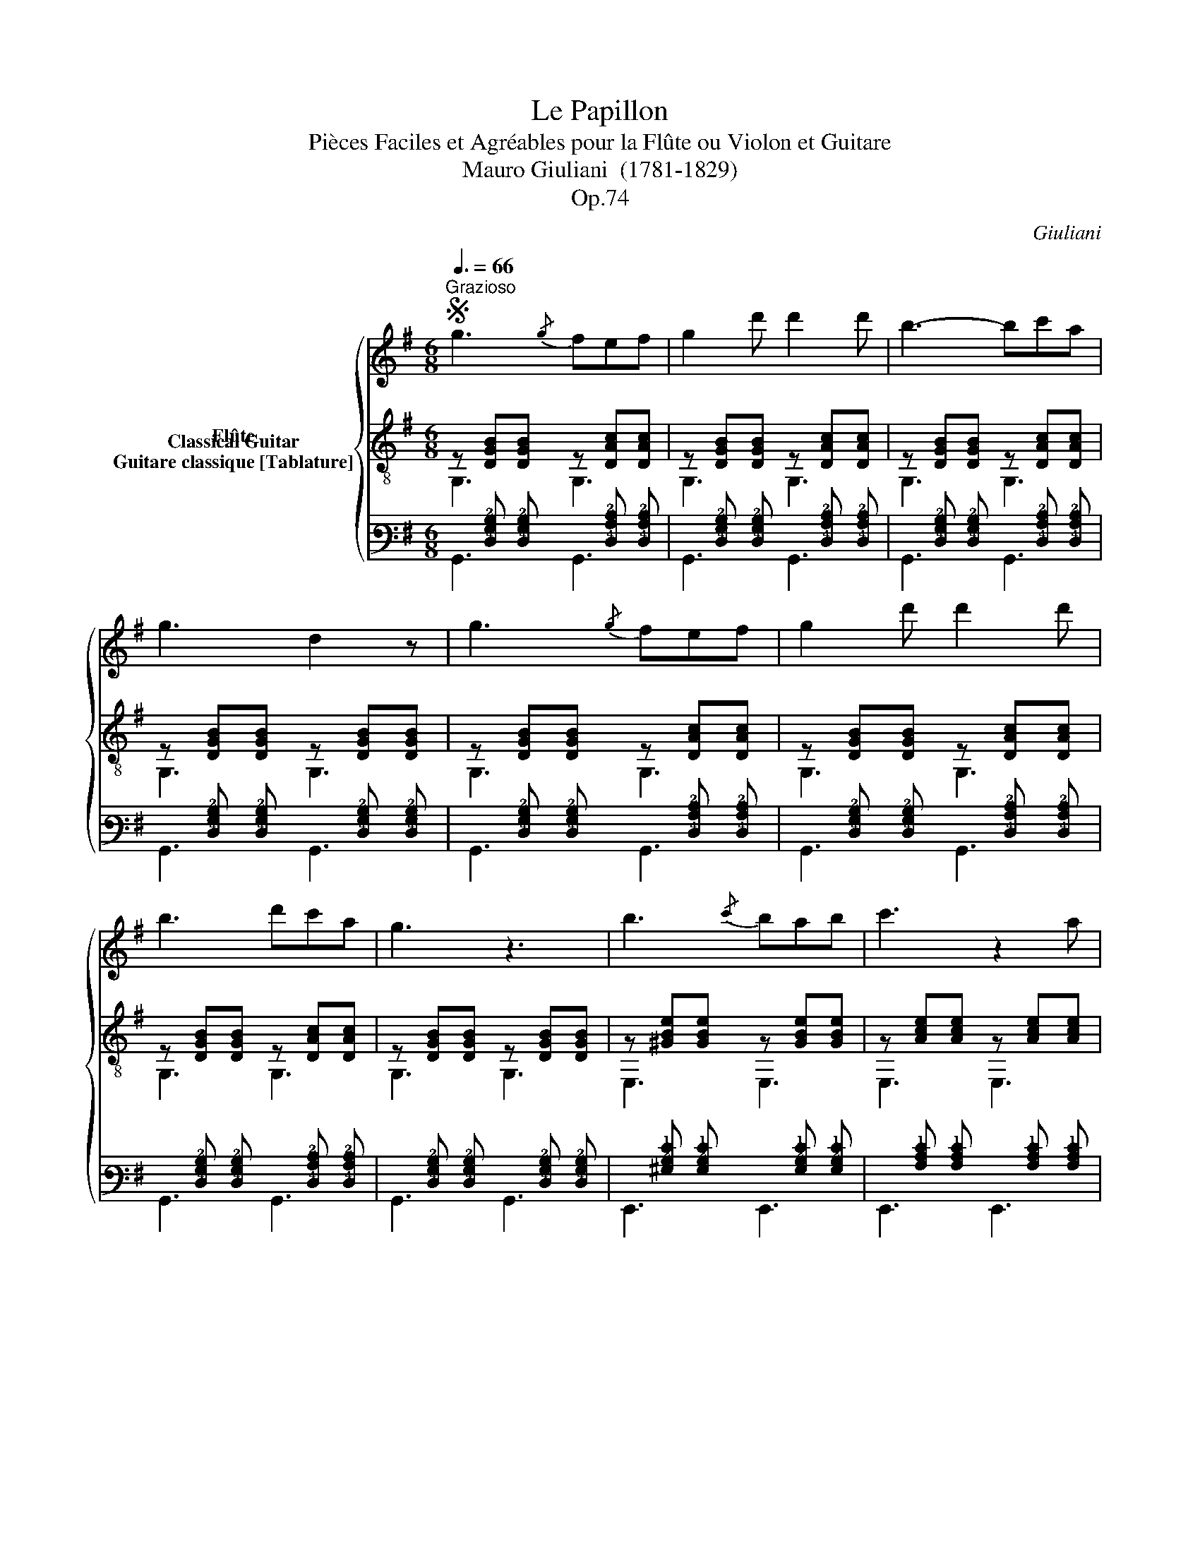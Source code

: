 X:1
T:Le Papillon
T:Pièces Faciles et Agréables pour la Flûte ou Violon et Guitare 
T:Mauro Giuliani  (1781-1829)
T:Op.74
C:Giuliani
%%score { 1 ( 2 3 ) ( 4 5 ) }
L:1/8
Q:3/8=66
M:6/8
K:G
V:1 treble nm="Flûte"
V:2 treble-8 nm="Classical Guitar"
V:3 treble-8 
V:4 tab stafflines=6 strings=E2,A2,D3,G3,B3,E4 nostems nm="Guitare classique [Tablature]"
V:5 tab stafflines=6 strings=E2,A2,D3,G3,B3,E4 nostems 
V:1
S"^Grazioso" g3{/g} fef | g2 d' d'2 d' | b3- bc'a | g3 d2 z | g3{/g} fef | g2 d' d'2 d' | %6
 b3 d'c'a | g3 z3 | b3{/c'} bab | c'3 z2 a | ^g2 g{/a} gfg | a3 e2 z | a3{/b} aga | b3 z2 g | %14
 _b2 b bag | d2 z z3 | g3{/g} fef | g2 d' d'2 d' | b3- bc'a | g3 d2 z | g3{/g} fef | g2 d' d'2 d' | %22
 b3 d'c'a | g3 z3 | d3- dcB |{cd} e3 z3 | a3- agf |{ga} b3 z3 | d'3- d'c'b |{c'd'} e'3- e'c'a | %30
 f2 f{/g} fef | g2 z{/g} fef | g2 z{/g} fef | g2 z b2 z | g3 z3 |] %35
V:2
 z [DGB][DGB] z [DAc][DAc] | z [DGB][DGB] z [DAc][DAc] | z [DGB][DGB] z [DAc][DAc] | %3
 z [DGB][DGB] z [DGB][DGB] | z [DGB][DGB] z [DAc][DAc] | z [DGB][DGB] z [DAc][DAc] | %6
 z [DGB][DGB] z [DAc][DAc] | z [DGB][DGB] z [DGB][DGB] | z [^GBe][GBe] z [GBe][GBe] | %9
 z [Ace][Ace] z [Ace][Ace] | z [Bde][Bde] z [Bde][Bde] | z [Ace][Ace] z [Ace][Ace] | %12
 z [Acf][Acf] z [Acf][Acf] | z [GBg][GBg] z [GBg][GBg] | z [_B^cg][Bcg] z [Bcg][Bcg] | %15
 [df][ce][Bd] [Ac][GB][DA] | z [DGB][DGB] z [DAc][DAc] | z [DGB][DGB] z [DAc][DAc] | %18
 z [DGB][DGB] z [DAc][DAc] | z [DGB][DGB] z [DGB][DGB] | z [DGB][DGB] z [DAc][DAc] | %21
 z [DGB][DGB] z [DAc][DAc] | z [DGB][DGB] z [DAc][DAc] | z [DGB][DGB] z [GBg][GBg] | %24
 z [Gd=f][Gdf] z [Gdf][Gdf] | z [Gce][Gce] z [Gce][Gce] | z [DAc][DAc] z [DAc][DAc] | %27
 z [DGB][DGB] z [GBg][GBg] | z [Gd=f][Gdf] z [Gdf][Gdf] | z [Gce][Gce] z [Gce][Gce] | %30
 z [DAc][DAc] z [DAc][DAc] | z [DGB][DGB] z [DAc][DAc] | z [DGB][DGB] z [DAc][DAc] | %33
 [DGB]2 z [DGd]2 z | [GBg]3 z3 |] %35
V:3
 G,3 G,3 | G,3 G,3 | G,3 G,3 | G,3 G,3 | G,3 G,3 | G,3 G,3 | G,3 G,3 | G,3 G,3 | E,3 E,3 | %9
 E,3 E,3 | E,3 E,3 | A,3 A,3 | D3 D3 | G,3 G,3 | _E3 E3 | D3 z3 | G,3 G,3 | G,3 G,3 | G,3 G,3 | %19
 G,3 G,3 | G,3 G,3 | G,3 G,3 | G,3 G,3 | G,3 G,3 | G,3 G,3 | G,3 G,3 | G,3 G,3 | G,3 G,3 | %28
 G,3 G,3 | G,3 G,3 | G,3 G,3 | G,3 G,3 | G,3 G,3 | G,2 z G,2 z | G,3 z3 |] %35
V:4
 x [!4!D,!3!G,!2!B,] [!4!D,!3!G,!2!B,] x [!4!D,!3!A,!2!C] [!4!D,!3!A,!2!C] | %1
 x [!4!D,!3!G,!2!B,] [!4!D,!3!G,!2!B,] x [!4!D,!3!A,!2!C] [!4!D,!3!A,!2!C] | %2
 x [!4!D,!3!G,!2!B,] [!4!D,!3!G,!2!B,] x [!4!D,!3!A,!2!C] [!4!D,!3!A,!2!C] | %3
 x [!4!D,!3!G,!2!B,] [!4!D,!3!G,!2!B,] x [!4!D,!3!G,!2!B,] [!4!D,!3!G,!2!B,] | %4
 x [!4!D,!3!G,!2!B,] [!4!D,!3!G,!2!B,] x [!4!D,!3!A,!2!C] [!4!D,!3!A,!2!C] | %5
 x [!4!D,!3!G,!2!B,] [!4!D,!3!G,!2!B,] x [!4!D,!3!A,!2!C] [!4!D,!3!A,!2!C] | %6
 x [!4!D,!3!G,!2!B,] [!4!D,!3!G,!2!B,] x [!4!D,!3!A,!2!C] [!4!D,!3!A,!2!C] | %7
 x [!4!D,!3!G,!2!B,] [!4!D,!3!G,!2!B,] x [!4!D,!3!G,!2!B,] [!4!D,!3!G,!2!B,] | %8
 x [!3!^G,!2!B,!1!E] [!3!G,!2!B,!1!E] x [!3!G,!2!B,!1!E] [!3!G,!2!B,!1!E] | %9
 x [!3!A,!2!C!1!E] [!3!A,!2!C!1!E] x [!3!A,!2!C!1!E] [!3!A,!2!C!1!E] | %10
 x [!3!B,!2!D!1!E] [!3!B,!2!D!1!E] x [!3!B,!2!D!1!E] [!3!B,!2!D!1!E] | %11
 x [!3!A,!2!C!1!E] [!3!A,!2!C!1!E] x [!3!A,!2!C!1!E] [!3!A,!2!C!1!E] | %12
 x [!3!A,!2!C!1!F] [!3!A,!2!C!1!F] x [!3!A,!2!C!1!F] [!3!A,!2!C!1!F] | %13
 x [!3!G,!2!B,!1!G] [!3!G,!2!B,!1!G] x [!3!G,!2!B,!1!G] [!3!G,!2!B,!1!G] | %14
 x [!3!_B,!2!^C!1!G] [!3!B,!2!C!1!G] x [!3!B,!2!C!1!G] [!3!B,!2!C!1!G] | %15
 [!2!D!1!F] [!2!C!1!E] [!3!B,!2!D] [!3!A,!2!C] [!3!G,!2!B,] [!4!D,!3!A,] | %16
 x [!4!D,!3!G,!2!B,] [!4!D,!3!G,!2!B,] x [!4!D,!3!A,!2!C] [!4!D,!3!A,!2!C] | %17
 x [!4!D,!3!G,!2!B,] [!4!D,!3!G,!2!B,] x [!4!D,!3!A,!2!C] [!4!D,!3!A,!2!C] | %18
 x [!4!D,!3!G,!2!B,] [!4!D,!3!G,!2!B,] x [!4!D,!3!A,!2!C] [!4!D,!3!A,!2!C] | %19
 x [!4!D,!3!G,!2!B,] [!4!D,!3!G,!2!B,] x [!4!D,!3!G,!2!B,] [!4!D,!3!G,!2!B,] | %20
 x [!4!D,!3!G,!2!B,] [!4!D,!3!G,!2!B,] x [!4!D,!3!A,!2!C] [!4!D,!3!A,!2!C] | %21
 x [!4!D,!3!G,!2!B,] [!4!D,!3!G,!2!B,] x [!4!D,!3!A,!2!C] [!4!D,!3!A,!2!C] | %22
 x [!4!D,!3!G,!2!B,] [!4!D,!3!G,!2!B,] x [!4!D,!3!A,!2!C] [!4!D,!3!A,!2!C] | %23
 x [!4!D,!3!G,!2!B,] [!4!D,!3!G,!2!B,] x [!3!G,!2!B,!1!G] [!3!G,!2!B,!1!G] | %24
 x [!3!G,!2!D!1!=F] [!3!G,!2!D!1!F] x [!3!G,!2!D!1!F] [!3!G,!2!D!1!F] | %25
 x [!3!G,!2!C!1!E] [!3!G,!2!C!1!E] x [!3!G,!2!C!1!E] [!3!G,!2!C!1!E] | %26
 x [!4!D,!3!A,!2!C] [!4!D,!3!A,!2!C] x [!4!D,!3!A,!2!C] [!4!D,!3!A,!2!C] | %27
 x [!4!D,!3!G,!2!B,] [!4!D,!3!G,!2!B,] x [!3!G,!2!B,!1!G] [!3!G,!2!B,!1!G] | %28
 x [!3!G,!2!D!1!=F] [!3!G,!2!D!1!F] x [!3!G,!2!D!1!F] [!3!G,!2!D!1!F] | %29
 x [!3!G,!2!C!1!E] [!3!G,!2!C!1!E] x [!3!G,!2!C!1!E] [!3!G,!2!C!1!E] | %30
 x [!4!D,!3!A,!2!C] [!4!D,!3!A,!2!C] x [!4!D,!3!A,!2!C] [!4!D,!3!A,!2!C] | %31
 x [!4!D,!3!G,!2!B,] [!4!D,!3!G,!2!B,] x [!4!D,!3!A,!2!C] [!4!D,!3!A,!2!C] | %32
 x [!4!D,!3!G,!2!B,] [!4!D,!3!G,!2!B,] x [!4!D,!3!A,!2!C] [!4!D,!3!A,!2!C] | %33
 [!4!D,!3!G,!2!B,]2 x [!4!D,!3!G,!2!D]2 x | [!3!G,!2!B,!1!G]3 x x2 |] %35
V:5
 !6!G,,3 !6!G,,3 | !6!G,,3 !6!G,,3 | !6!G,,3 !6!G,,3 | !6!G,,3 !6!G,,3 | !6!G,,3 !6!G,,3 | %5
 !6!G,,3 !6!G,,3 | !6!G,,3 !6!G,,3 | !6!G,,3 !6!G,,3 | !6!E,,3 !6!E,,3 | !6!E,,3 !6!E,,3 | %10
 !6!E,,3 !6!E,,3 | !5!A,,3 !5!A,,3 | !4!D,3 !4!D,3 | !6!G,,3 !6!G,,3 | !4!_E,3 !4!E,3 | !4!D,3 x3 | %16
 !6!G,,3 !6!G,,3 | !6!G,,3 !6!G,,3 | !6!G,,3 !6!G,,3 | !6!G,,3 !6!G,,3 | !6!G,,3 !6!G,,3 | %21
 !6!G,,3 !6!G,,3 | !6!G,,3 !6!G,,3 | !6!G,,3 !6!G,,3 | !6!G,,3 !6!G,,3 | !6!G,,3 !6!G,,3 | %26
 !6!G,,3 !6!G,,3 | !6!G,,3 !6!G,,3 | !6!G,,3 !6!G,,3 | !6!G,,3 !6!G,,3 | !6!G,,3 !6!G,,3 | %31
 !6!G,,3 !6!G,,3 | !6!G,,3 !6!G,,3 | !6!G,,2 x !6!G,,2 x | !6!G,,3 x x2 |] %35

